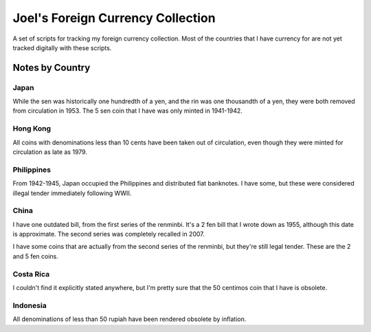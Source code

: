 ==================================
Joel's Foreign Currency Collection
==================================

A set of scripts for tracking my foreign currency collection.
Most of the countries that I have currency for are not yet tracked digitally with these scripts.

Notes by Country
----------------

Japan
'''''
While the sen was historically one hundredth of a yen, and the rin was one thousandth of a yen, they were both removed from circulation in 1953.
The 5 sen coin that I have was only minted in 1941-1942.

Hong Kong
'''''''''
All coins with denominations less than 10 cents have been taken out of circulation, even though they were minted for circulation as late as 1979.

Philippines
'''''''''''
From 1942-1945, Japan occupied the Philippines and distributed fiat banknotes.
I have some, but these were considered illegal tender immediately following WWII.

China
'''''
I have one outdated bill, from the first series of the renminbi.
It's a 2 fen bill that I wrote down as 1955, although this date is approximate.
The second series was completely recalled in 2007.

I have some coins that are actually from the second series of the renminbi, but they're still legal tender.
These are the 2 and 5 fen coins.

Costa Rica
''''''''''
I couldn't find it explicitly stated anywhere, but I'm pretty sure that the 50 centimos coin that I have is obsolete.

Indonesia
'''''''''
All denominations of less than 50 rupiah have been rendered obsolete by inflation.

